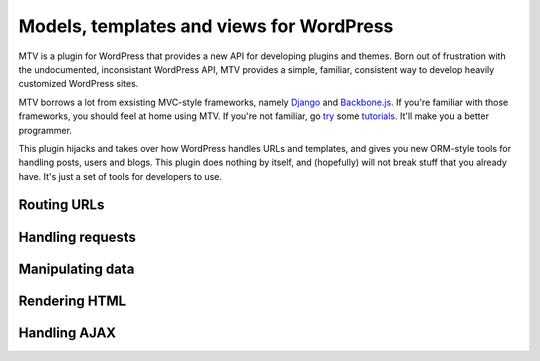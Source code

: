 =========================================
Models, templates and views for WordPress
=========================================

MTV is a plugin for WordPress that provides a new API for developing plugins and themes. Born out of frustration with the undocumented, inconsistant WordPress API, MTV provides a simple, familiar, consistent way to develop heavily customized WordPress sites.

MTV borrows a lot from exsisting MVC-style frameworks, namely `Django <http://www.djangoproject.com/>`_ and `Backbone.js <http://http://documentcloud.github.com/backbone/>`_. If you're familiar with those frameworks, you should feel at home using MTV. If you're not familiar, go `try <https://docs.djangoproject.com/en/1.3/intro/tutorial01/>`_ some `tutorials <https://github.com/documentcloud/backbone/wiki/Tutorials%2C-blog-posts-and-example-sites>`_. It'll make you a better programmer.

This plugin hijacks and takes over how WordPress handles URLs and templates, and gives you new ORM-style tools for handling posts, users and blogs. This plugin does nothing by itself, and (hopefully) will not break stuff that you already have. It's just a set of tools for developers to use.

Routing URLs
-------------

Handling requests
-----------------

Manipulating data
-----------------

Rendering HTML
--------------

Handling AJAX
-------------
